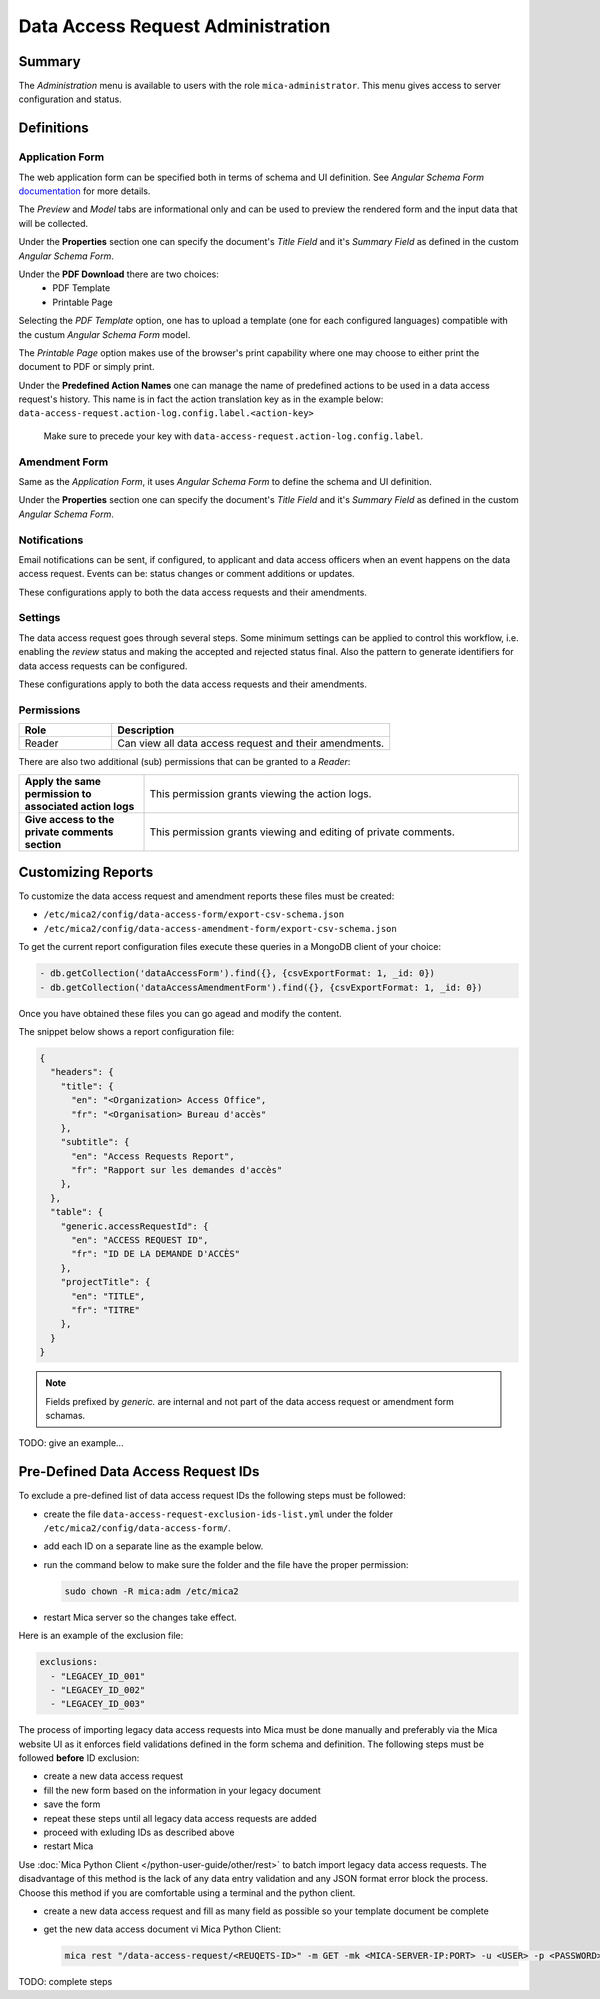 Data Access Request Administration
##################################

Summary
-------

The *Administration* menu is available to users with the role
``mica-administrator``. This menu gives access to server configuration and
status.

Definitions
-----------

Application Form
****************

The web application form can be specified both in terms of schema and UI
definition. See *Angular Schema Form* `documentation <https://github.com/json-schema-form/angular-schema-form/blob/master/docs/index.md>`_ for more details.

The *Preview* and *Model* tabs are informational only and can be used to
preview the rendered form and the input data that will be collected.

Under the **Properties** section one can specify the document's *Title Field*
and it's *Summary Field* as defined in the custom *Angular Schema Form*.

Under the **PDF Download** there are two choices:
  * PDF Template
  * Printable Page

Selecting the `PDF Template` option, one has to upload a template (one for each
configured languages) compatible with the custum *Angular Schema Form* model.

The `Printable Page` option makes use of the browser's print capability where
one may choose to either print the document to PDF or simply print.

.. _dar-predefined-action-logs:

Under the **Predefined Action Names** one can manage the name of predefined actions
to be used in a data access request's history. This name is in fact the action
translation key as in the example below:
``data-access-request.action-log.config.label.<action-key>``

  Make sure to precede your key with ``data-access-request.action-log.config.label``.

Amendment Form
**************

Same as the *Application Form*, it uses *Angular Schema Form* to define the
schema and UI definition.

Under the **Properties** section one can specify the document's *Title Field*
and it's *Summary Field* as defined in the custom *Angular Schema Form*.

Notifications
*************

Email notifications can be sent, if configured, to applicant and data access
officers when an event happens on the data access request. Events can be:
status changes or comment additions or updates.

These configurations apply to both the data access requests and their
amendments.

Settings
********

The data access request goes through several steps. Some minimum settings can
be applied to control this workflow, i.e. enabling the *review* status and
making the accepted and rejected status final. Also the pattern to generate
identifiers for data access requests can be configured.

These configurations apply to both the data access requests and their
amendments.

.. _dar-permissions:

Permissions
***********

.. list-table::
  :widths: 25 75
  :header-rows: 1

  * - Role
    - Description
  * - Reader
    - Can view all data access request and their amendments.

There are also two additional (sub) permissions that can be granted to a *Reader*:


.. list-table::
  :widths: 25 75

  * - **Apply the same permission to associated action logs**
    - This permission grants viewing the action logs.
  * - **Give access to the private comments section**
    - This permission grants viewing and editing of private comments.

Customizing Reports
-------------------

To customize the data access request and amendment reports these files must be created:

- ``/etc/mica2/config/data-access-form/export-csv-schema.json``
- ``/etc/mica2/config/data-access-amendment-form/export-csv-schema.json``

To get the current report configuration files execute these queries in a MongoDB client of your choice:

.. code-block:: bash

  - db.getCollection('dataAccessForm').find({}, {csvExportFormat: 1, _id: 0})
  - db.getCollection('dataAccessAmendmentForm').find({}, {csvExportFormat: 1, _id: 0})

Once you have obtained these files you can go agead and modify the content.

The snippet below shows a report configuration file:

.. code-block:: json

  {
    "headers": {
      "title": {
        "en": "<Organization> Access Office",
        "fr": "<Organisation> Bureau d'accès"
      },
      "subtitle": {
        "en": "Access Requests Report",
        "fr": "Rapport sur les demandes d'accès"
      },
    },
    "table": {
      "generic.accessRequestId": {
        "en": "ACCESS REQUEST ID",
        "fr": "ID DE LA DEMANDE D'ACCÈS"
      },
      "projectTitle": {
        "en": "TITLE",
        "fr": "TITRE"
      },
    }
  }

.. note::

  Fields prefixed by *generic.* are internal and not part of the data access request or amendment form schamas.


TODO: give an example...

Pre-Defined Data Access Request IDs
-----------------------------------

To exclude a pre-defined list of data access request IDs the following steps must be followed:

- create the file ``data-access-request-exclusion-ids-list.yml`` under the folder ``/etc/mica2/config/data-access-form/``.
- add each ID on a separate line as the example below.
- run the command below to make sure the folder and the file have the proper permission:

  .. code-block:: bash

    sudo chown -R mica:adm /etc/mica2

- restart Mica server so the changes take effect.

Here is an example of the exclusion file:

.. code-block:: yaml

  exclusions:
    - "LEGACEY_ID_001"
    - "LEGACEY_ID_002"
    - "LEGACEY_ID_003"

The process of importing legacy data access requests into Mica must be done manually and preferably via the Mica website UI as it enforces field validations defined in the form schema and definition. The following steps must be followed **before** ID exclusion:

- create a new data access request
- fill the new form based on the information in your legacy document
- save the form
- repeat these steps until all legacy data access requests are added
- proceed with exluding IDs as described above
- restart Mica

Use :doc:`Mica Python Client </python-user-guide/other/rest>` to batch import legacy data access requests. The disadvantage of this method is the lack of any data entry validation and any JSON format error block the process. Choose this method if you are comfortable using a terminal and the python client. 


- create a new data access request and fill as many field as possible so your template document be complete
- get the new data access document vi Mica Python Client:

  .. code-block:: bash

    mica rest "/data-access-request/<REUQETS-ID>" -m GET -mk <MICA-SERVER-IP:PORT> -u <USER> -p <PASSWORD> -a application/json > template-dar.json


TODO: complete steps